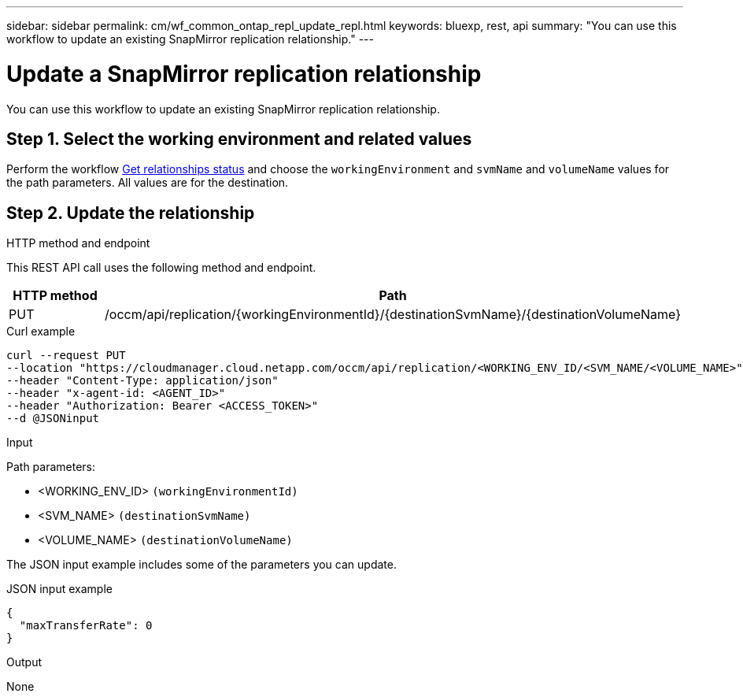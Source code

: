 ---
sidebar: sidebar
permalink: cm/wf_common_ontap_repl_update_repl.html
keywords: bluexp, rest, api
summary: "You can use this workflow to update an existing SnapMirror replication relationship."
---

= Update a SnapMirror replication relationship
:hardbreaks:
:nofooter:
:icons: font
:linkattrs:
:imagesdir: ./media/

[.lead]
You can use this workflow to update an existing SnapMirror replication relationship.

== Step 1. Select the working environment and related values

Perform the workflow link:wf_common_ontap_repl_get_rel_status.html[Get relationships status] and choose the `workingEnvironment` and `svmName` and `volumeName` values for the path parameters. All values are for the destination.

== Step 2. Update the relationship

.HTTP method and endpoint

This REST API call uses the following method and endpoint.

[cols="25,75"*,options="header"]
|===
|HTTP method
|Path
|PUT
|/occm/api/replication/{workingEnvironmentId}/{destinationSvmName}/{destinationVolumeName}
|===

.Curl example
[source,curl]
curl --request PUT 
--location "https://cloudmanager.cloud.netapp.com/occm/api/replication/<WORKING_ENV_ID/<SVM_NAME/<VOLUME_NAME>" 
--header "Content-Type: application/json" 
--header "x-agent-id: <AGENT_ID>" 
--header "Authorization: Bearer <ACCESS_TOKEN>" 
--d @JSONinput

.Input

Path parameters:

* <WORKING_ENV_ID> `(workingEnvironmentId)`
* <SVM_NAME> `(destinationSvmName)`
* <VOLUME_NAME> `(destinationVolumeName)`

The JSON input example includes some of the parameters you can update.

.JSON input example
[source,json]
{
  "maxTransferRate": 0
}

.Output

None
